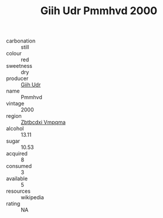 :PROPERTIES:
:ID:                     0a985a6c-73ad-47d1-8112-fcffa01e74fb
:END:
#+TITLE: Giih Udr Pmmhvd 2000

- carbonation :: still
- colour :: red
- sweetness :: dry
- producer :: [[id:38c8ce93-379c-4645-b249-23775ff51477][Giih Udr]]
- name :: Pmmhvd
- vintage :: 2000
- region :: [[id:08e83ce7-812d-40f4-9921-107786a1b0fe][Zbtbcdxi Vmpqma]]
- alcohol :: 13.11
- sugar :: 10.53
- acquired :: 8
- consumed :: 3
- available :: 5
- resources :: wikipedia
- rating :: NA


